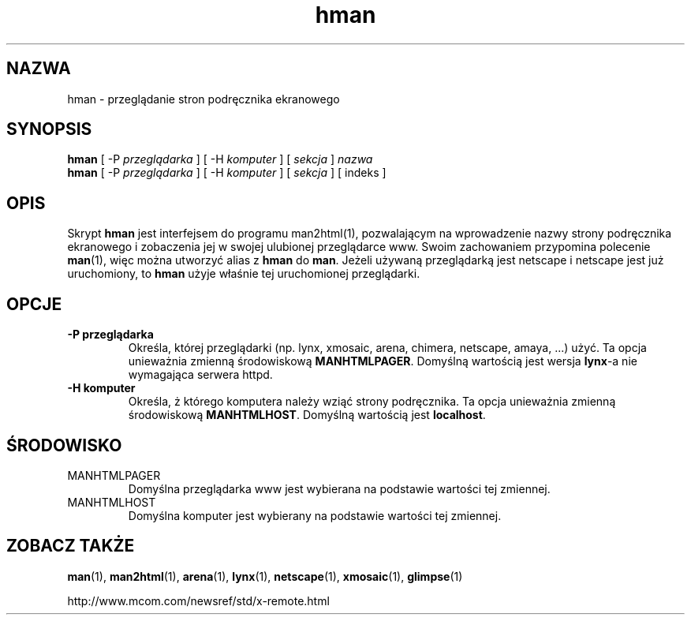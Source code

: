 .\" Copyright (c) 1998 Andries Brouwer
.\"
.\" You may distribute under the terms of the GNU General Public
.\" License as specified in the README file that comes with the man 1.0
.\" distribution.
.\"
.\" Translation: Robert Luberda <robert@debian.org>, Feb 2003, man-1.5k
.\" $Id: hman.1,v 1.2 2003/03/15 16:42:40 robert Exp $
.TH hman 1 "19 stycznia 1998"
.LO 1
.SH NAZWA
hman \- przeglądanie stron podręcznika ekranowego
.SH SYNOPSIS
.B hman
[ -P \fIprzeglądarka\fP ] [ -H \fIkomputer\fP ] [ \fIsekcja\fP ] \fInazwa\fP
.br
.B hman
[ -P \fIprzeglądarka\fP ] [ -H \fIkomputer\fP ] [ \fIsekcja\fP ] [ indeks ]
.SH OPIS
Skrypt
.B hman
jest interfejsem do programu man2html(1), pozwalającym na wprowadzenie nazwy
strony podręcznika ekranowego i zobaczenia jej w swojej ulubionej przeglądarce www.
Swoim zachowaniem przypomina polecenie
.BR man (1),
więc można utworzyć alias z
.B hman
do
.BR man .
Jeżeli używaną przeglądarką jest netscape i netscape jest już uruchomiony, to
.B hman
użyje właśnie tej uruchomionej przeglądarki.

.SH OPCJE
.TP
.B \-\^P " przeglądarka"
Określa, której przeglądarki (np. lynx, xmosaic, arena, chimera,
netscape, amaya, ...) użyć.
Ta opcja unieważnia zmienną środowiskową
.BR MANHTMLPAGER .
Domyślną wartością jest wersja
.BR lynx -a
nie wymagająca serwera httpd.
.TP
.B \-\^H " komputer"
Określa, ż którego komputera należy wziąć strony podręcznika.
Ta opcja unieważnia zmienną środowiskową
.BR MANHTMLHOST .
Domyślną wartością jest
.BR localhost .

.SH ŚRODOWISKO
.TP
MANHTMLPAGER
Domyślna przeglądarka www jest wybierana na podstawie wartości tej zmiennej.
.TP
MANHTMLHOST
Domyślna komputer jest wybierany na podstawie wartości tej zmiennej.

.SH "ZOBACZ TAKŻE"
.BR man (1),
.BR man2html (1),
.BR arena (1),
.BR lynx (1),
.BR netscape (1),
.BR xmosaic (1),
.BR glimpse (1)

http://www.mcom.com/newsref/std/x-remote.html
